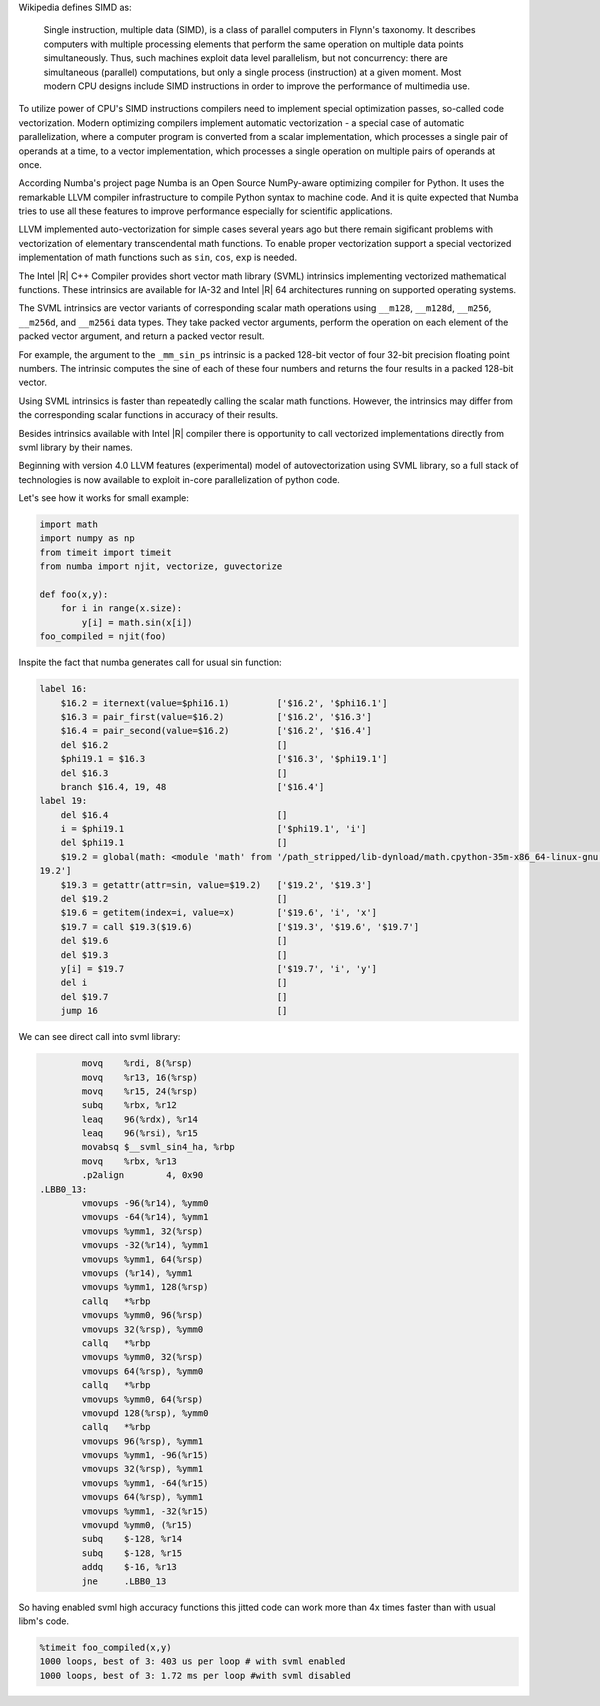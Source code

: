 Wikipedia defines SIMD as:
    
    Single instruction, multiple data (SIMD), is a class of parallel computers in Flynn's taxonomy. 
    It describes computers with multiple processing elements that perform the same operation on multiple data points simultaneously.
    Thus, such machines exploit data level parallelism, but not concurrency: there are simultaneous (parallel) computations,
    but only a single process (instruction) at a given moment.
    Most modern CPU designs include SIMD instructions in order to improve the performance of multimedia use.

To utilize power of CPU's SIMD instructions compilers need to implement special optimization passes, so-called code vectorization.
Modern optimizing compilers implement automatic vectorization - a special case of automatic parallelization, 
where a computer program is converted from a scalar implementation, which processes a single pair of operands at a time,
to a vector implementation, which processes a single operation on multiple pairs of operands at once.

According Numba's project page Numba is an Open Source NumPy-aware optimizing compiler for Python. 
It uses the remarkable LLVM compiler infrastructure to compile Python syntax to machine code. And it is quite expected that Numba tries
to use all these features to improve performance especially for scientific applications. 


LLVM implemented auto-vectorization for simple cases several years ago but there remain sigificant problems with vectorization of elementary transcendental math functions.
To enable proper vectorization support a special vectorized implementation of math functions such as ``sin``, ``cos``, ``exp`` is needed.

The Intel |R| C++ Compiler provides short vector math library (SVML) intrinsics implementing vectorized mathematical functions.
These intrinsics are available for IA-32 and Intel |R| 64 architectures running on supported operating systems.

The SVML intrinsics are vector variants of corresponding scalar math operations using ``__m128``, ``__m128d``, ``__m256``, ``__m256d``, and ``__m256i`` data types.
They take packed vector arguments, perform the operation on each element of the packed vector argument, and return a packed vector result.

For example, the argument to the ``_mm_sin_ps`` intrinsic is a packed 128-bit vector of four 32-bit precision floating point numbers. The intrinsic computes the sine of each of these four numbers and returns the four results in a packed 128-bit vector.

Using SVML intrinsics is faster than repeatedly calling the scalar math functions. However, the intrinsics may differ from the corresponding scalar functions in accuracy of their results.

Besides intrinsics available with Intel |R| compiler there is opportunity to call vectorized implementations directly from svml library by their names.

Beginning with version 4.0 LLVM features (experimental) model of autovectorization using SVML library, so a full stack of technologies is now available to exploit in-core parallelization of python code.

Let's see how it works for small example:

.. code-block:: python

    import math
    import numpy as np
    from timeit import timeit
    from numba import njit, vectorize, guvectorize

    def foo(x,y):
        for i in range(x.size):
            y[i] = math.sin(x[i])
    foo_compiled = njit(foo)

Inspite the fact that numba generates call for usual sin function:

.. code-block:: LLVM
    
    label 16:
        $16.2 = iternext(value=$phi16.1)         ['$16.2', '$phi16.1']
        $16.3 = pair_first(value=$16.2)          ['$16.2', '$16.3']
        $16.4 = pair_second(value=$16.2)         ['$16.2', '$16.4']
        del $16.2                                []
        $phi19.1 = $16.3                         ['$16.3', '$phi19.1']
        del $16.3                                []
        branch $16.4, 19, 48                     ['$16.4']
    label 19:
        del $16.4                                []
        i = $phi19.1                             ['$phi19.1', 'i']
        del $phi19.1                             []
        $19.2 = global(math: <module 'math' from '/path_stripped/lib-dynload/math.cpython-35m-x86_64-linux-gnu.so'>) ['$
    19.2']
        $19.3 = getattr(attr=sin, value=$19.2)   ['$19.2', '$19.3']
        del $19.2                                []
        $19.6 = getitem(index=i, value=x)        ['$19.6', 'i', 'x']
        $19.7 = call $19.3($19.6)                ['$19.3', '$19.6', '$19.7']
        del $19.6                                []
        del $19.3                                []
        y[i] = $19.7                             ['$19.7', 'i', 'y']
        del i                                    []
        del $19.7                                []
        jump 16                                  []

    
We can see direct call into svml library:

.. code-block:: Asm
    
            movq    %rdi, 8(%rsp)
            movq    %r13, 16(%rsp)
            movq    %r15, 24(%rsp)
            subq    %rbx, %r12
            leaq    96(%rdx), %r14
            leaq    96(%rsi), %r15
            movabsq $__svml_sin4_ha, %rbp
            movq    %rbx, %r13
            .p2align        4, 0x90
    .LBB0_13:
            vmovups -96(%r14), %ymm0
            vmovups -64(%r14), %ymm1
            vmovups %ymm1, 32(%rsp)
            vmovups -32(%r14), %ymm1
            vmovups %ymm1, 64(%rsp)
            vmovups (%r14), %ymm1
            vmovups %ymm1, 128(%rsp)
            callq   *%rbp
            vmovups %ymm0, 96(%rsp)
            vmovups 32(%rsp), %ymm0
            callq   *%rbp
            vmovups %ymm0, 32(%rsp)
            vmovups 64(%rsp), %ymm0
            callq   *%rbp
            vmovups %ymm0, 64(%rsp)
            vmovupd 128(%rsp), %ymm0
            callq   *%rbp
            vmovups 96(%rsp), %ymm1
            vmovups %ymm1, -96(%r15)
            vmovups 32(%rsp), %ymm1
            vmovups %ymm1, -64(%r15)
            vmovups 64(%rsp), %ymm1
            vmovups %ymm1, -32(%r15)
            vmovupd %ymm0, (%r15)
            subq    $-128, %r14
            subq    $-128, %r15
            addq    $-16, %r13
            jne     .LBB0_13

So having enabled svml high accuracy functions this jitted code can work more than 4x times faster than with usual libm's code.

.. code-block:: python

    %timeit foo_compiled(x,y)
    1000 loops, best of 3: 403 us per loop # with svml enabled
    1000 loops, best of 3: 1.72 ms per loop #with svml disabled

